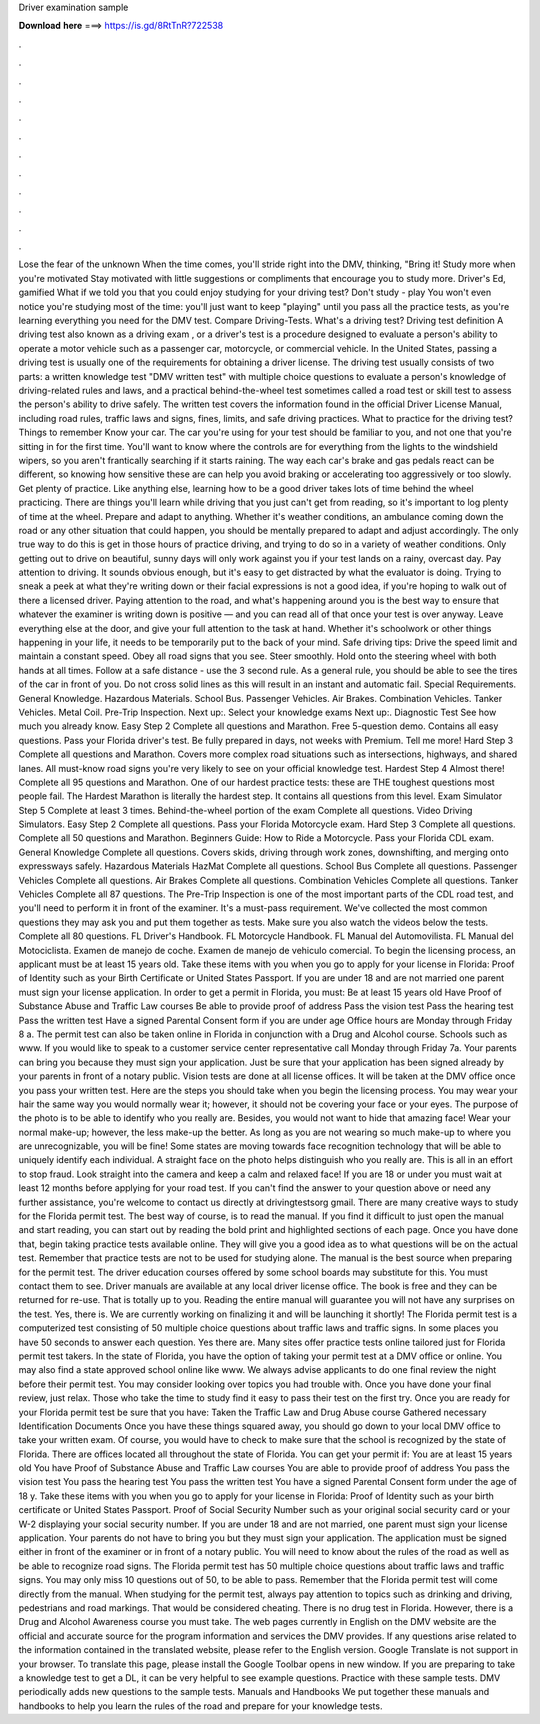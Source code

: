 Driver examination sample

𝐃𝐨𝐰𝐧𝐥𝐨𝐚𝐝 𝐡𝐞𝐫𝐞 ===> https://is.gd/8RtTnR?722538

.

.

.

.

.

.

.

.

.

.

.

.

Lose the fear of the unknown When the time comes, you'll stride right into the DMV, thinking, "Bring it! Study more when you're motivated Stay motivated with little suggestions or compliments that encourage you to study more. Driver's Ed, gamified What if we told you that you could enjoy studying for your driving test? Don't study - play You won't even notice you're studying most of the time: you'll just want to keep "playing" until you pass all the practice tests, as you're learning everything you need for the DMV test.
Compare Driving-Tests. What's a driving test? Driving test definition A driving test also known as a driving exam , or a driver's test is a procedure designed to evaluate a person's ability to operate a motor vehicle such as a passenger car, motorcycle, or commercial vehicle.
In the United States, passing a driving test is usually one of the requirements for obtaining a driver license. The driving test usually consists of two parts: a written knowledge test "DMV written test" with multiple choice questions to evaluate a person's knowledge of driving-related rules and laws, and a practical behind-the-wheel test sometimes called a road test or skill test to assess the person's ability to drive safely.
The written test covers the information found in the official Driver License Manual, including road rules, traffic laws and signs, fines, limits, and safe driving practices. What to practice for the driving test? Things to remember Know your car. The car you're using for your test should be familiar to you, and not one that you're sitting in for the first time. You'll want to know where the controls are for everything from the lights to the windshield wipers, so you aren't frantically searching if it starts raining.
The way each car's brake and gas pedals react can be different, so knowing how sensitive these are can help you avoid braking or accelerating too aggressively or too slowly. Get plenty of practice. Like anything else, learning how to be a good driver takes lots of time behind the wheel practicing. There are things you'll learn while driving that you just can't get from reading, so it's important to log plenty of time at the wheel.
Prepare and adapt to anything. Whether it's weather conditions, an ambulance coming down the road or any other situation that could happen, you should be mentally prepared to adapt and adjust accordingly.
The only true way to do this is get in those hours of practice driving, and trying to do so in a variety of weather conditions. Only getting out to drive on beautiful, sunny days will only work against you if your test lands on a rainy, overcast day. Pay attention to driving. It sounds obvious enough, but it's easy to get distracted by what the evaluator is doing. Trying to sneak a peek at what they're writing down or their facial expressions is not a good idea, if you're hoping to walk out of there a licensed driver.
Paying attention to the road, and what's happening around you is the best way to ensure that whatever the examiner is writing down is positive — and you can read all of that once your test is over anyway. Leave everything else at the door, and give your full attention to the task at hand.
Whether it's schoolwork or other things happening in your life, it needs to be temporarily put to the back of your mind. Safe driving tips: Drive the speed limit and maintain a constant speed. Obey all road signs that you see. Steer smoothly. Hold onto the steering wheel with both hands at all times. Follow at a safe distance - use the 3 second rule.
As a general rule, you should be able to see the tires of the car in front of you. Do not cross solid lines as this will result in an instant and automatic fail. Special Requirements. General Knowledge. Hazardous Materials.
School Bus. Passenger Vehicles. Air Brakes. Combination Vehicles. Tanker Vehicles. Metal Coil. Pre-Trip Inspection. Next up:. Select your knowledge exams Next up:. Diagnostic Test See how much you already know. Easy Step 2 Complete all questions and Marathon.
Free 5-question demo. Contains all easy questions. Pass your Florida driver's test. Be fully prepared in days, not weeks with Premium. Tell me more! Hard Step 3 Complete all questions and Marathon. Covers more complex road situations such as intersections, highways, and shared lanes.
All must-know road signs you're very likely to see on your official knowledge test. Hardest Step 4 Almost there! Complete all 95 questions and Marathon.
One of our hardest practice tests: these are THE toughest questions most people fail. The Hardest Marathon is literally the hardest step. It contains all questions from this level.
Exam Simulator Step 5 Complete at least 3 times. Behind-the-wheel portion of the exam Complete all questions. Video Driving Simulators. Easy Step 2 Complete all questions. Pass your Florida Motorcycle exam. Hard Step 3 Complete all questions. Complete all 50 questions and Marathon. Beginners Guide: How to Ride a Motorcycle. Pass your Florida CDL exam. General Knowledge Complete all questions.
Covers skids, driving through work zones, downshifting, and merging onto expressways safely. Hazardous Materials HazMat Complete all questions. School Bus Complete all questions. Passenger Vehicles Complete all questions. Air Brakes Complete all questions. Combination Vehicles Complete all questions. Tanker Vehicles Complete all 87 questions. The Pre-Trip Inspection is one of the most important parts of the CDL road test, and you'll need to perform it in front of the examiner.
It's a must-pass requirement. We've collected the most common questions they may ask you and put them together as tests. Make sure you also watch the videos below the tests. Complete all 80 questions. FL Driver's Handbook. FL Motorcycle Handbook.
FL Manual del Automovilista. FL Manual del Motociclista. Examen de manejo de coche. Examen de manejo de vehiculo comercial. To begin the licensing process, an applicant must be at least 15 years old. Take these items with you when you go to apply for your license in Florida: Proof of Identity such as your Birth Certificate or United States Passport. If you are under 18 and are not married one parent must sign your license application.
In order to get a permit in Florida, you must: Be at least 15 years old Have Proof of Substance Abuse and Traffic Law courses Be able to provide proof of address Pass the vision test Pass the hearing test Pass the written test Have a signed Parental Consent form if you are under age  Office hours are Monday through Friday 8 a.
The permit test can also be taken online in Florida in conjunction with a Drug and Alcohol course. Schools such as www. If you would like to speak to a customer service center representative call Monday through Friday 7a. Your parents can bring you because they must sign your application. Just be sure that your application has been signed already by your parents in front of a notary public.
Vision tests are done at all license offices. It will be taken at the DMV office once you pass your written test. Here are the steps you should take when you begin the licensing process. You may wear your hair the same way you would normally wear it; however, it should not be covering your face or your eyes. The purpose of the photo is to be able to identify who you really are. Besides, you would not want to hide that amazing face! Wear your normal make-up; however, the less make-up the better.
As long as you are not wearing so much make-up to where you are unrecognizable, you will be fine! Some states are moving towards face recognition technology that will be able to uniquely identify each individual. A straight face on the photo helps distinguish who you really are. This is all in an effort to stop fraud. Look straight into the camera and keep a calm and relaxed face! If you are 18 or under you must wait at least 12 months before applying for your road test.
If you can't find the answer to your question above or need any further assistance, you're welcome to contact us directly at drivingtestsorg gmail. There are many creative ways to study for the Florida permit test.
The best way of course, is to read the manual. If you find it difficult to just open the manual and start reading, you can start out by reading the bold print and highlighted sections of each page. Once you have done that, begin taking practice tests available online. They will give you a good idea as to what questions will be on the actual test.
Remember that practice tests are not to be used for studying alone. The manual is the best source when preparing for the permit test. The driver education courses offered by some school boards may substitute for this. You must contact them to see. Driver manuals are available at any local driver license office. The book is free and they can be returned for re-use. That is totally up to you. Reading the entire manual will guarantee you will not have any surprises on the test. Yes, there is. We are currently working on finalizing it and will be launching it shortly!
The Florida permit test is a computerized test consisting of 50 multiple choice questions about traffic laws and traffic signs. In some places you have 50 seconds to answer each question. Yes there are. Many sites offer practice tests online tailored just for Florida permit test takers. In the state of Florida, you have the option of taking your permit test at a DMV office or online.
You may also find a state approved school online like www. We always advise applicants to do one final review the night before their permit test.
You may consider looking over topics you had trouble with. Once you have done your final review, just relax. Those who take the time to study find it easy to pass their test on the first try. Once you are ready for your Florida permit test be sure that you have: Taken the Traffic Law and Drug Abuse course Gathered necessary Identification Documents Once you have these things squared away, you should go down to your local DMV office to take your written exam. Of course, you would have to check to make sure that the school is recognized by the state of Florida.
There are offices located all throughout the state of Florida. You can get your permit if: You are at least 15 years old You have Proof of Substance Abuse and Traffic Law courses You are able to provide proof of address You pass the vision test You pass the hearing test You pass the written test You have a signed Parental Consent form under the age of 18 y.
Take these items with you when you go to apply for your license in Florida: Proof of Identity such as your birth certificate or United States Passport. Proof of Social Security Number such as your original social security card or your W-2 displaying your social security number. If you are under 18 and are not married, one parent must sign your license application.
Your parents do not have to bring you but they must sign your application. The application must be signed either in front of the examiner or in front of a notary public. You will need to know about the rules of the road as well as be able to recognize road signs.
The Florida permit test has 50 multiple choice questions about traffic laws and traffic signs. You may only miss 10 questions out of 50, to be able to pass.
Remember that the Florida permit test will come directly from the manual. When studying for the permit test, always pay attention to topics such as drinking and driving, pedestrians and road markings. That would be considered cheating. There is no drug test in Florida.
However, there is a Drug and Alcohol Awareness course you must take. The web pages currently in English on the DMV website are the official and accurate source for the program information and services the DMV provides. If any questions arise related to the information contained in the translated website, please refer to the English version.
Google Translate is not support in your browser. To translate this page, please install the Google Toolbar opens in new window. If you are preparing to take a knowledge test to get a DL, it can be very helpful to see example questions.
Practice with these sample tests. DMV periodically adds new questions to the sample tests. Manuals and Handbooks We put together these manuals and handbooks to help you learn the rules of the road and prepare for your knowledge tests.